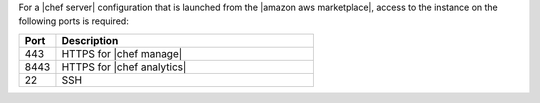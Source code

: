 .. The contents of this file may be included in multiple topics (using the includes directive).
.. The contents of this file should be modified in a way that preserves its ability to appear in multiple topics.

For a |chef server| configuration that is launched from the |amazon aws marketplace|, access to the instance on the following ports is required:

.. list-table::
   :widths: 60 420
   :header-rows: 1

   * - Port
     - Description
   * - 443
     - HTTPS for |chef manage|
   * - 8443
     - HTTPS for |chef analytics|
   * - 22
     - SSH

